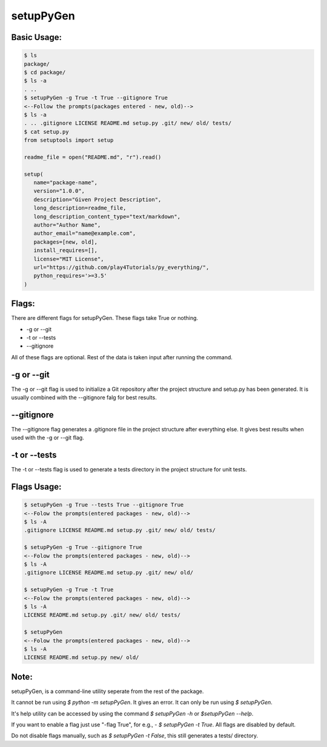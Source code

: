 **********
setupPyGen
**********

Basic Usage:
============

.. code:: bash

   $ ls
   package/
   $ cd package/
   $ ls -a
   . ..
   $ setupPyGen -g True -t True --gitignore True
   <--Follow the prompts(packages entered - new, old)-->
   $ ls -a
   . .. .gitignore LICENSE README.md setup.py .git/ new/ old/ tests/
   $ cat setup.py
   from setuptools import setup

   readme_file = open("README.md", "r").read()

   setup(
      name="package-name",
      version="1.0.0",
      description="Given Project Description",
      long_description=readme_file,
      long_description_content_type="text/markdown",
      author="Author Name",
      author_email="name@example.com",
      packages=[new, old],
      install_requires=[],
      license="MIT License",
      url="https://github.com/play4Tutorials/py_everything/",
      python_requires='>=3.5'
   )

Flags:
======
There are different flags for setupPyGen. These flags take True or nothing.

* -g or --git
* -t or --tests
* --gitignore

All of these flags are optional. Rest of the data is taken input after running the command.

-g or --git
===========
The -g or --git flag is used to initialize a Git repository after the project structure and setup.py has been generated. It is usually
combined with the --gitignore falg for best results. 

--gitignore
===========
The --gitignore flag generates a .gitignore file in the project structure after everything else. It gives best results
when used with the -g or --git flag.

-t or --tests
=============
The -t or --tests flag is used to generate a tests directory in the project structure for unit tests.

Flags Usage:
=============
.. code:: bash

   $ setupPyGen -g True --tests True --gitignore True
   <--Folow the prompts(entered packages - new, old)-->
   $ ls -A
   .gitignore LICENSE README.md setup.py .git/ new/ old/ tests/ 

   $ setupPyGen -g True --gitignore True
   <--Folow the prompts(entered packages - new, old)-->
   $ ls -A
   .gitignore LICENSE README.md setup.py .git/ new/ old/

   $ setupPyGen -g True -t True
   <--Folow the prompts(entered packages - new, old)-->
   $ ls -A
   LICENSE README.md setup.py .git/ new/ old/ tests/

   $ setupPyGen
   <--Folow the prompts(entered packages - new, old)-->
   $ ls -A
   LICENSE README.md setup.py new/ old/

Note:
=====
setupPyGen, is a command-line utility seperate from the rest of the package.

It cannot be run using `$ python -m setupPyGen`. It gives an error. It can only be run using `$ setupPyGen`.

It's help utility can be accessed by using the command `$ setupPyGen -h` or `$setupPyGen --help`.

If you want to enable a flag just use "-flag True", for e.g., - `$ setupPyGen -t True`. All flags are disabled by default.

Do not disable flags manually, such as `$ setupPyGen -t False`, this still generates a tests/ directory.
